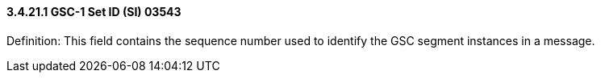 ==== *3.4.21.1* GSC-1 Set ID (SI) 03543

Definition: This field contains the sequence number used to identify the GSC segment instances in a message.

